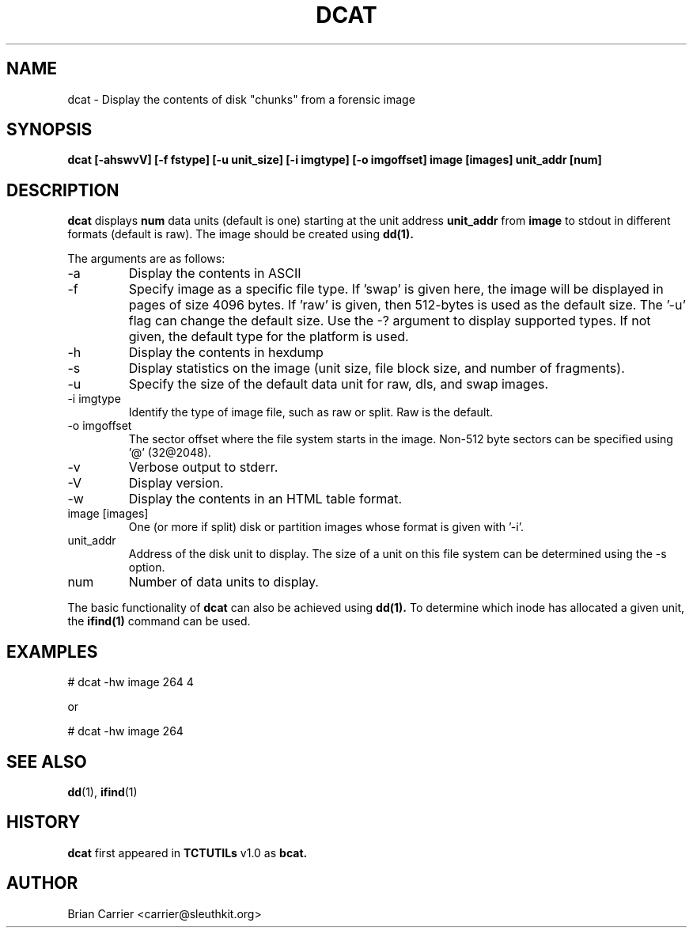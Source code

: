 .\" Process this file with
.\" groff -man -Tascii foo.1
.\"
.TH DCAT 1 "JAN 2005" "User Manuals"
.SH NAME
dcat \- Display the contents of disk "chunks" from a forensic image
.SH SYNOPSIS
.B dcat [-ahswvV] [-f fstype] [-u unit_size] [-i imgtype] [-o imgoffset] image [images] unit_addr [num]

.SH DESCRIPTION
.B dcat
displays 
.B num 
data units (default is one) starting at the unit address
.B unit_addr
from
.B image
to stdout in different formats (default is raw).
The image should be created using
.BR dd(1).

The arguments are as follows:
.IP -a
Display the contents in ASCII
.IP -f fstype
Specify image as a specific file type.  If 'swap' is given
here, the image will be displayed in pages of size 4096 bytes.  If 'raw'
is given, then 512-bytes is used as the default size.  The '-u' flag
can change the default size.  Use the
-? argument to display supported types.
If not given, the default type for the platform is used.
.IP -h  
Display the contents in hexdump 
.IP -s
Display statistics on the image (unit size, file block size,  \
and number of fragments).
.IP -u unit_size
Specify the size of the default data unit for raw, dls, and swap 
images.
.IP "-i imgtype"
Identify the type of image file, such as raw or split.  Raw is the default.
.IP "-o imgoffset"
The sector offset where the file system starts in the image.  Non-512 byte
sectors can be specified using '@' (32@2048).
.IP -v
Verbose output to stderr.
.IP -V
Display version.
.IP -w  
Display the contents in an HTML table format.  
.IP "image [images]"
One (or more if split) disk or partition images whose format is given with '-i'.
.IP unit_addr
Address of the disk unit to display.  The size of a unit on this 
file system can be determined using the -s option.  
.IP num 
Number of data units to display.

.PP
The basic functionality of 
.B dcat
can also be achieved using
.BR dd(1).
To determine which inode has allocated
a given unit, the 
.BR ifind(1)
command can be used.

.SH EXAMPLES
# dcat \-hw image 264 4

or 

# dcat \-hw image 264 

.SH "SEE ALSO"
.BR dd (1),
.BR ifind (1)

.SH HISTORY
.BR "dcat" " first appeared in " "TCTUTILs" " v1.0 as " "bcat."

.SH AUTHOR
Brian Carrier <carrier@sleuthkit.org>
